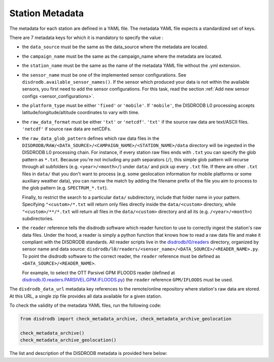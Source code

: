 .. _metadata:

=========================
Station Metadata
=========================

The metadata for each station are defined in a YAML file.
The metadata YAML file expects a standardized set of keys.

There are 7 metadata keys for which it is mandatory to specify the value :

* the ``data_source`` must be the same as the data_source where the metadata are located.
* the ``campaign_name`` must be the same as the campaign_name where the metadata are located.
* the ``station_name`` must be the same as the name of the metadata YAML file without the .yml extension.
* the ``sensor_name`` must be one of the implemented sensor configurations. See ``disdrodb.available_sensor_names()``.
  If the sensor which produced your data is not within the available sensors, you first need to add the sensor
  configurations. For this task, read the section :ref:`Add new sensor configs <sensor_configurations>`.
* the ``platform_type`` must be either ``'fixed'`` or ``'mobile'``. If ``'mobile'``, the DISDRODB L0 processing accepts latitude/longitude/altitude coordinates to vary with time.
* the ``raw_data_format`` must be either ``'txt'`` or ``'netcdf'``. ``'txt'`` if the source raw data are text/ASCII files. ``'netcdf'`` if source raw data are netCDFs.
* the ``raw_data_glob_pattern`` defines which raw data files in the ``DISDRODB/RAW/<DATA_SOURCE>/<CAMPAIGN_NAME>/<STATION_NAME>/data`` directory will be ingested
  in the DISDRODB L0 processing chain.
  For instance, if every station raw files ends with ``.txt`` you can specify the glob pattern as  ``*.txt``.
  Because you're not including any path separators (``/``), this simple glob pattern will recurse through all subfolders
  (e.g. ``<year>/<month>/``) under ``data/`` and pick up every ``.txt`` file.
  If there are other ``.txt`` files in ``data/`` that you don't want to process (e.g. some geolocation information for mobile platforms or some auxiliary weather data),
  you can narrow the match by adding the filename prefix of the file you aim to process to the glob pattern (e.g. ``SPECTRUM_*.txt``).

  Finally, to restrict the search to a particular ``data/`` subdirectory, include that folder name in your pattern.
  Specifying ``"<custom>/*.txt`` will return only files directly inside the ``data/<custom>`` directory,
  while ``"<custom>/**/*.txt`` will return all files in the ``data/<custom>`` directory and all its (e.g. ``/<year>/<month>``) subdirectories.

* the ``reader`` reference tells the disdrodb software which reader function to use to correctly ingest the station's raw data files.
  Under the hood, a reader is simply a python function that knows how to read a raw data file and make it compliant with the DISDRODB standards.
  All reader scripts live in the `disdrodb/l0/readers <https://github.com/ltelab/disdrodb/tree/main/disdrodb/l0/readers>`_ directory,
  organized by sensor name and data source: ``disdrodb/l0/readers/<sensor_name>/<DATA_SOURCE>/<READER_NAME>.py``.
  To point the disdrodb software to the correct reader, the ``reader`` reference must be defined as ``<DATA_SOURCE>/<READER_NAME>``.

  For example, to select the OTT Parsivel GPM IFLOODS reader (defined at
  `disdrodb.l0.readers.PARSIVEL.GPM.IFLOODS.py <https://github.com/ltelab/disdrodb/tree/main/disdrodb/l0/readers/PARSIVEL/GPM/IFLOODS.py>`_)
  the ``reader`` reference ``GPM/IFLOODS`` must be used.


The ``disdrodb_data_url`` metadata key references to the remote/online repository where station's raw data are stored.
At this URL, a single zip file provides all data available for a given station.

To check the validity of the metadata YAML files, run the following code:

.. code-block:: python

    from disdrodb import check_metadata_archive, check_metadata_archive_geolocation

    check_metadata_archive()
    check_metadata_archive_geolocation()


The list and description of the DISDRODB metadata is provided here below:


.. csv-table:: Mandatory keys
   :align: left
   :file: ./metadata_csv/Mandatory_Keys.csv
   :widths: auto
   :header-rows: 1


.. csv-table:: Station description
   :align: left
   :file: ./metadata_csv/Description.csv
   :widths: auto
   :header-rows: 1


.. csv-table:: Deployment info
   :align: left
   :file: ./metadata_csv/Deployment_Info.csv
   :widths: auto
   :header-rows: 1


.. csv-table:: Sensor Info
   :align: left
   :file: ./metadata_csv/Sensor_Info.csv
   :widths: auto
   :header-rows: 1


.. csv-table:: Source information
   :align: left
   :file: ./metadata_csv/Source_Info.csv
   :widths: auto
   :header-rows: 1


.. csv-table:: Data Attribution
   :align: left
   :file: ./metadata_csv/Data_Attribution.csv
   :widths: auto
   :header-rows: 1
